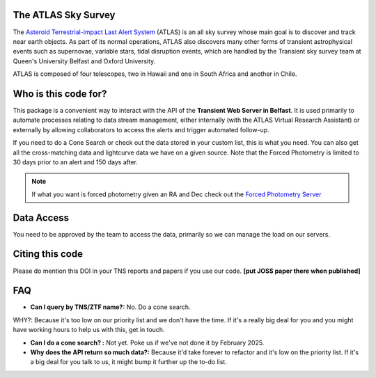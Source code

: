 The ATLAS Sky Survey
--------------------------
.. _Asteroid Terrestrial-impact Last Alert System: https://atlas.fallingstar.com/
.. _Forced Photometry Server: https://fallingstar-data.com/forcedphot/

The `Asteroid Terrestrial-impact Last Alert System`_ (ATLAS)  is an all sky
survey whose main goal is to discover and track near earth objects.
As part of its normal operations, ATLAS also discovers many other
forms of transient astrophysical events such as supernovae, variable stars,
tidal disruption events, which are handled by the Transient sky survey team
at Queen's University Belfast and Oxford University.

ATLAS is composed of four telescopes, two in Hawaii and one in South
Africa and another in Chile.


Who is this code for?
---------------------------

This package is a convenient way to interact with the API of the **Transient Web Server in Belfast**.
It is used primarily to automate processes relating to data stream management, either internally
(with the ATLAS Virtual Research Assistant) or externally by allowing collaborators to access the alerts and
trigger automated follow-up.

If you need to do a Cone Search or check out the data stored in your custom list, this is what you need.
You can also get all the cross-matching data and lightcurve data we have on a given source.
Note that the Forced Photometry is limited to 30 days prior to an alert and 150 days after.

.. note::
    If what you want is forced photometry given an RA and Dec check out the `Forced Photometry Server`_


Data Access
----------------
You need to be approved by the team to access the data, primarily so
we can manage the load on our servers.

Citing this code
-----------------
Please do mention this DOI in your TNS reports and papers if you use our code.
**[put JOSS paper there when published]**

.. image:: https://zenodo.org/badge/804295497.svg
  :target: https://doi.org/10.5281/zenodo.14331062


FAQ
------

* **Can I query by TNS/ZTF name?:** No. Do a cone search.
WHY?: Because it's too low on our priority list and we don't have the time. If it's a really big deal for you and you might have working hours to help us with this, get in touch.

* **Can I do a cone search? :** Not yet. Poke us if we've not done it by February 2025.

* **Why does the API return so much data?:** Because it'd take forever to refactor and it's low on the priority list. If it's a big deal for you talk to us, it might bump it further up the to-do list.
